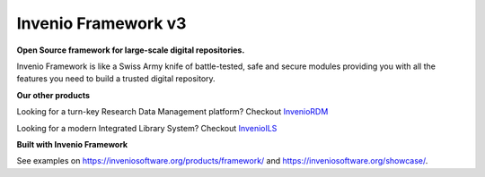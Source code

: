 ..
    This file is part of Invenio.
    Copyright (C) 2015-2018 CERN.

    Invenio is free software; you can redistribute it and/or modify it
    under the terms of the MIT License; see LICENSE file for more details.


======================
 Invenio Framework v3
======================

**Open Source framework for large-scale digital repositories.**

.. image:: https://img.shields.io/pypi/v/invenio.svg
    :target: https://pypi.org/project/invenio/

.. image:: https://img.shields.io/github/license/inveniosoftware/invenio.svg
    :target: https://github.com/inveniosoftware/invenio/blob/master/LICENSE

.. image:: https://travis-ci.org/inveniosoftware/invenio.svg?branch=master
    :target: https://travis-ci.org/inveniosoftware/invenio

.. image:: https://img.shields.io/badge/Discord-join%20chat-%237289da
    :target: https://discord.gg/8qatqBC

Invenio Framework is like a Swiss Army knife of battle-tested, safe and secure
modules providing you with all the features you need to build a trusted digital
repository.

**Our other products**

Looking for a turn-key Research Data Management platform? Checkout `InvenioRDM <https://inveniosoftware.org/products/rdm/>`_

Looking for a modern Integrated Library System? Checkout `InvenioILS <https://inveniosoftware.org/products/ils/>`_

**Built with Invenio Framework**

See examples on https://inveniosoftware.org/products/framework/ and https://inveniosoftware.org/showcase/.
